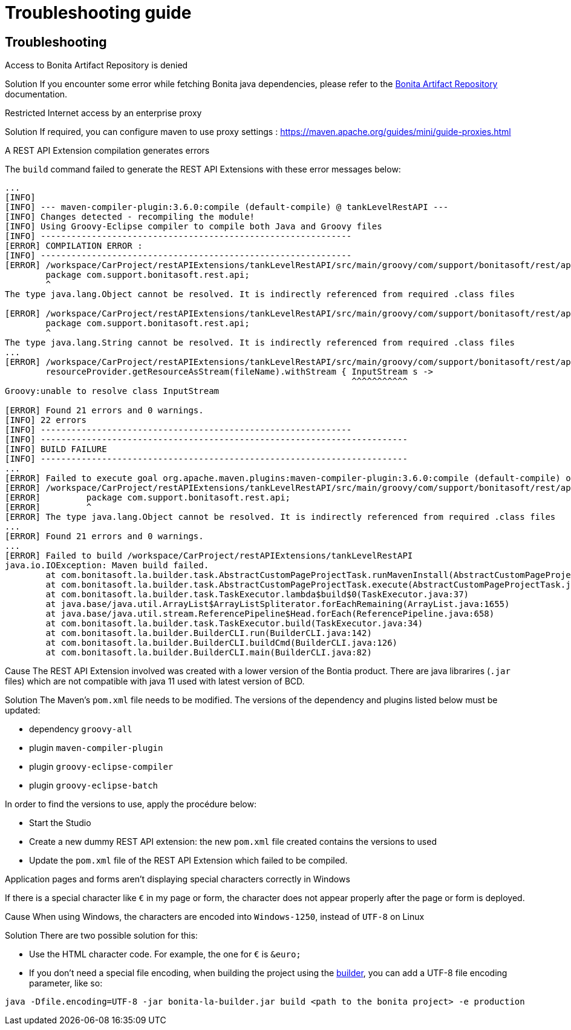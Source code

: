 = Troubleshooting guide
:description: BCD Troubleshooting

[.troubleshooting-title]
== Troubleshooting

[.troubleshooting-section]
--
[.symptom]
Access to Bonita Artifact Repository is denied

[.solution]#Solution#
If you encounter some error while fetching Bonita java dependencies, please refer to the xref:{bonitaDocVersion}@bonita:software-extensibility:bonita-repository-access.adoc[Bonita Artifact Repository] documentation.
--


[.troubleshooting-section]
--
[.symptom]
Restricted Internet access by an enterprise proxy

[.solution]#Solution#
If required, you can configure maven to use proxy settings : https://maven.apache.org/guides/mini/guide-proxies.html
--


[.troubleshooting-section]
--
[.symptom]
A REST API Extension compilation generates errors

The `build` command failed to generate the REST API Extensions with these error messages below:
[source,bash]
----
...
[INFO]
[INFO] --- maven-compiler-plugin:3.6.0:compile (default-compile) @ tankLevelRestAPI ---
[INFO] Changes detected - recompiling the module!
[INFO] Using Groovy-Eclipse compiler to compile both Java and Groovy files
[INFO] -------------------------------------------------------------
[ERROR] COMPILATION ERROR :
[INFO] -------------------------------------------------------------
[ERROR] /workspace/CarProject/restAPIExtensions/tankLevelRestAPI/src/main/groovy/com/support/bonitasoft/rest/api/Index.groovy:[1,1] 1. ERROR in /workspace/CarProject/restAPIExtensions/tankLevelRestAPI/src/main/groovy/com/support/bonitasoft/rest/api/Index.groovy (at line 1)
	package com.support.bonitasoft.rest.api;
	^
The type java.lang.Object cannot be resolved. It is indirectly referenced from required .class files

[ERROR] /workspace/CarProject/restAPIExtensions/tankLevelRestAPI/src/main/groovy/com/support/bonitasoft/rest/api/Index.groovy:[1,1] 2. ERROR in /workspace/CarProject/restAPIExtensions/tankLevelRestAPI/src/main/groovy/com/support/bonitasoft/rest/api/Index.groovy (at line 1)
	package com.support.bonitasoft.rest.api;
	^
The type java.lang.String cannot be resolved. It is indirectly referenced from required .class files
...
[ERROR] /workspace/CarProject/restAPIExtensions/tankLevelRestAPI/src/main/groovy/com/support/bonitasoft/rest/api/Index.groovy:[100,61] 21. ERROR in /workspace/CarProject/restAPIExtensions/tankLevelRestAPI/src/main/groovy/com/support/bonitasoft/rest/api/Index.groovy (at line 100)
	resourceProvider.getResourceAsStream(fileName).withStream { InputStream s ->
	                                                            ^^^^^^^^^^^
Groovy:unable to resolve class InputStream

[ERROR] Found 21 errors and 0 warnings.
[INFO] 22 errors
[INFO] -------------------------------------------------------------
[INFO] ------------------------------------------------------------------------
[INFO] BUILD FAILURE
[INFO] ------------------------------------------------------------------------
...
[ERROR] Failed to execute goal org.apache.maven.plugins:maven-compiler-plugin:3.6.0:compile (default-compile) on project tankLevelRestAPI: Compilation failure: Compilation failure:
[ERROR] /workspace/CarProject/restAPIExtensions/tankLevelRestAPI/src/main/groovy/com/support/bonitasoft/rest/api/Index.groovy:[1,1] 1. ERROR in /workspace/CarProject/restAPIExtensions/tankLevelRestAPI/src/main/groovy/com/support/bonitasoft/rest/api/Index.groovy (at line 1)
[ERROR] 	package com.support.bonitasoft.rest.api;
[ERROR] 	^
[ERROR] The type java.lang.Object cannot be resolved. It is indirectly referenced from required .class files
...
[ERROR] Found 21 errors and 0 warnings.
...
[ERROR] Failed to build /workspace/CarProject/restAPIExtensions/tankLevelRestAPI
java.io.IOException: Maven build failed.
	at com.bonitasoft.la.builder.task.AbstractCustomPageProjectTask.runMavenInstall(AbstractCustomPageProjectTask.java:64)
	at com.bonitasoft.la.builder.task.AbstractCustomPageProjectTask.execute(AbstractCustomPageProjectTask.java:45)
	at com.bonitasoft.la.builder.task.TaskExecutor.lambda$build$0(TaskExecutor.java:37)
	at java.base/java.util.ArrayList$ArrayListSpliterator.forEachRemaining(ArrayList.java:1655)
	at java.base/java.util.stream.ReferencePipeline$Head.forEach(ReferencePipeline.java:658)
	at com.bonitasoft.la.builder.task.TaskExecutor.build(TaskExecutor.java:34)
	at com.bonitasoft.la.builder.BuilderCLI.run(BuilderCLI.java:142)
	at com.bonitasoft.la.builder.BuilderCLI.buildCmd(BuilderCLI.java:126)
	at com.bonitasoft.la.builder.BuilderCLI.main(BuilderCLI.java:82)
----

[.cause]#Cause#
The REST API Extension involved was created with a lower version of the Bontia product.
There are java librarires (`.jar` files) which are not compatible with java 11 used with latest version of BCD.

[.solution]#Solution#
The Maven's `pom.xml` file needs to be modified. The versions of the dependency and plugins listed below must be updated:

* dependency `groovy-all`
* plugin `maven-compiler-plugin`
* plugin `groovy-eclipse-compiler`
* plugin `groovy-eclipse-batch`

In order to find the versions to use, apply the procédure below:

* Start the Studio
* Create a new dummy REST API extension: the new `pom.xml` file created contains the versions to used
* Update the `pom.xml` file of the REST API Extension which failed to be compiled.
--

[.troubleshooting-section]
--
[.symptom]
Application pages and forms aren't displaying special characters correctly in Windows

[.symptom-description]
If there is a special character like `&euro;` in my page or form, the character does not appear properly after the page or form is deployed.

[.cause]#Cause#
When using Windows, the characters are encoded into `Windows-1250`, instead of `UTF-8` on Linux

[.solution]#Solution#
There are two possible solution for this:

* Use the HTML character code. For example, the one for `&euro;` is `\&euro;`
* If you don't need a special file encoding, when building the project using the xref:builder.adoc[builder], you can add a UTF-8 file encoding parameter, like so:
[code,bash]
----
java -Dfile.encoding=UTF-8 -jar bonita-la-builder.jar build <path to the bonita project> -e production
----
--